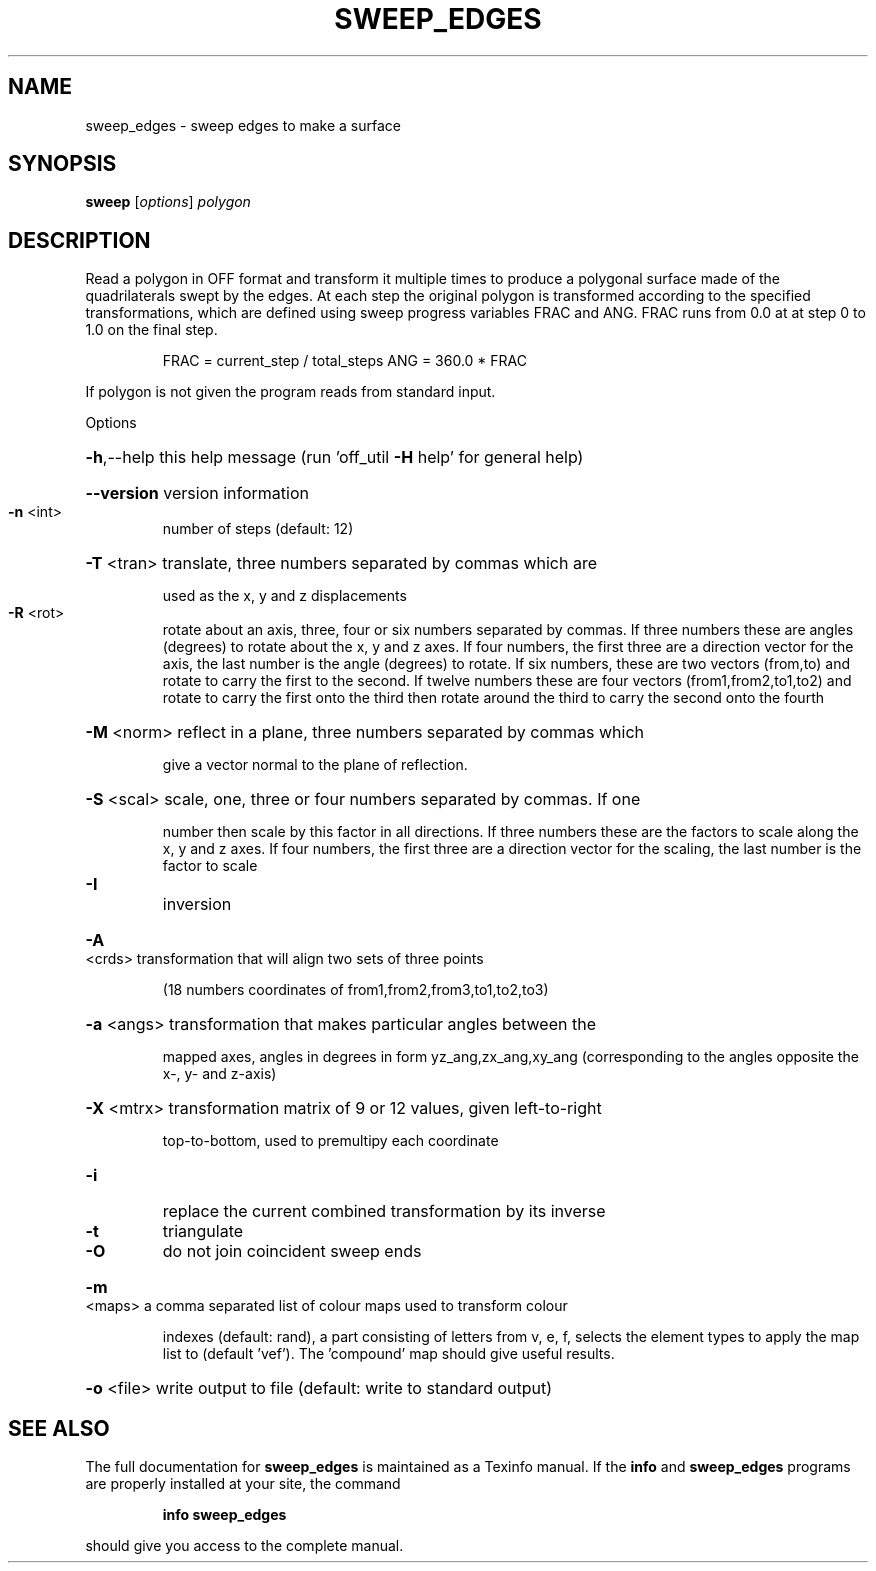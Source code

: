 .\" DO NOT MODIFY THIS FILE!  It was generated by help2man
.TH SWEEP_EDGES  "1" " " "sweep_edges http://www.antiprism.com" "User Commands"
.SH NAME
sweep_edges - sweep edges to make a surface
.SH SYNOPSIS
.B sweep
[\fI\,options\/\fR] \fI\,polygon\/\fR
.SH DESCRIPTION
Read a polygon in OFF format and transform it multiple times to produce
a polygonal surface made of the quadrilaterals swept by the edges. At each
step the original polygon is transformed according to the specified
transformations, which are defined using sweep progress variables FRAC
and ANG. FRAC runs from 0.0 at at step 0 to 1.0 on the final step.
.IP
FRAC = current_step / total_steps
ANG = 360.0 * FRAC
.PP
If polygon is not given the program reads from standard input.
.PP
Options
.HP
\fB\-h\fR,\-\-help this help message (run 'off_util \fB\-H\fR help' for general help)
.HP
\fB\-\-version\fR version information
.TP
\fB\-n\fR <int>
number of steps (default: 12)
.HP
\fB\-T\fR <tran> translate, three numbers separated by commas which are
.IP
used as the x, y and z displacements
.TP
\fB\-R\fR <rot>
rotate about an axis, three, four or six numbers separated by
commas. If three numbers these are angles (degrees) to rotate
about the x, y and z axes. If four numbers, the first three
are a direction vector for the axis, the last number is the
angle (degrees) to rotate. If six numbers, these are two
vectors (from,to) and rotate to carry the first to the second.
If twelve numbers these are four vectors (from1,from2,to1,to2)
and rotate to carry the first onto the third then rotate around
the third to carry the second onto the fourth
.HP
\fB\-M\fR <norm> reflect in a plane, three numbers separated by commas which
.IP
give a vector normal to the plane of reflection.
.HP
\fB\-S\fR <scal> scale, one, three or four numbers separated by commas. If one
.IP
number then scale by this factor in all directions. If three
numbers these are the factors to scale along the x, y and
z axes. If four numbers, the first three are a direction
vector for the scaling, the last number is the factor to scale
.TP
\fB\-I\fR
inversion
.HP
\fB\-A\fR <crds> transformation that will align two sets of three points
.IP
(18 numbers coordinates of from1,from2,from3,to1,to2,to3)
.HP
\fB\-a\fR <angs> transformation that makes particular angles between the
.IP
mapped axes, angles in degrees in form yz_ang,zx_ang,xy_ang
(corresponding to the angles opposite the x\-, y\- and z\-axis)
.HP
\fB\-X\fR <mtrx> transformation matrix of 9 or 12 values, given left\-to\-right
.IP
top\-to\-bottom, used to premultipy each coordinate
.TP
\fB\-i\fR
replace the current combined transformation by its inverse
.TP
\fB\-t\fR
triangulate
.TP
\fB\-O\fR
do not join coincident sweep ends
.HP
\fB\-m\fR <maps> a comma separated list of colour maps used to transform colour
.IP
indexes (default: rand), a part consisting of letters from
v, e, f, selects the element types to apply the map list to
(default 'vef'). The 'compound' map should give useful results.
.HP
\fB\-o\fR <file> write output to file (default: write to standard output)
.SH "SEE ALSO"
The full documentation for
.B sweep_edges
is maintained as a Texinfo manual.  If the
.B info
and
.B sweep_edges
programs are properly installed at your site, the command
.IP
.B info sweep_edges
.PP
should give you access to the complete manual.
